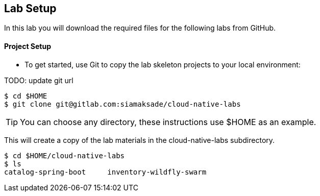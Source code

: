 ## Lab Setup

In this lab you will download the required files for the following labs from GitHub.

#### Project Setup
* To get started, use Git to copy the lab skeleton projects to your local environment:

TODO: update git url

[source,bash]
----
$ cd $HOME
$ git clone git@gitlab.com:siamaksade/cloud-native-labs
----

TIP: You can choose any directory, these instructions use $HOME as an example.

This will create a copy of the lab materials in the cloud-native-labs subdirectory.

[source,bash]
----
$ cd $HOME/cloud-native-labs
$ ls
catalog-spring-boot	inventory-wildfly-swarm
----
